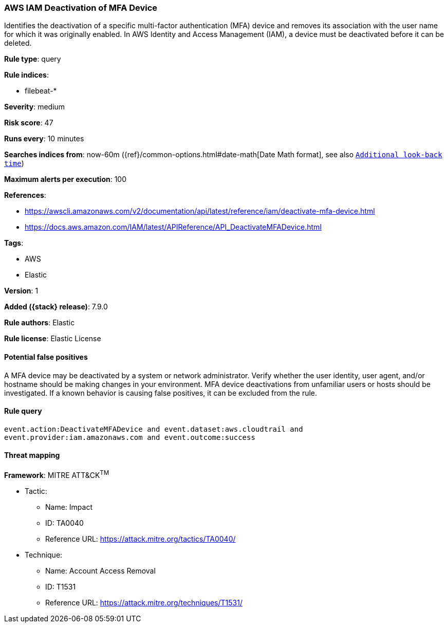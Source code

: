 [[aws-iam-deactivation-of-mfa-device]]
=== AWS IAM Deactivation of MFA Device

Identifies the deactivation of a specific multi-factor authentication (MFA)
device and removes its association with the user name for which it was
originally enabled. In AWS Identity and Access Management (IAM), a device must
be deactivated before it can be deleted.

*Rule type*: query

*Rule indices*:

* filebeat-*

*Severity*: medium

*Risk score*: 47

*Runs every*: 10 minutes

*Searches indices from*: now-60m ({ref}/common-options.html#date-math[Date Math format], see also <<rule-schedule, `Additional look-back time`>>)

*Maximum alerts per execution*: 100

*References*:

* https://awscli.amazonaws.com/v2/documentation/api/latest/reference/iam/deactivate-mfa-device.html
* https://docs.aws.amazon.com/IAM/latest/APIReference/API_DeactivateMFADevice.html

*Tags*:

* AWS
* Elastic

*Version*: 1

*Added ({stack} release)*: 7.9.0

*Rule authors*: Elastic

*Rule license*: Elastic License

==== Potential false positives

A MFA device may be deactivated by a system or network administrator. Verify
whether the user identity, user agent, and/or hostname should be making changes
in your environment. MFA device deactivations from unfamiliar users or hosts
should be investigated. If a known behavior is causing false positives, it can
be excluded from the rule.

==== Rule query


[source,js]
----------------------------------
event.action:DeactivateMFADevice and event.dataset:aws.cloudtrail and
event.provider:iam.amazonaws.com and event.outcome:success
----------------------------------

==== Threat mapping

*Framework*: MITRE ATT&CK^TM^

* Tactic:
** Name: Impact
** ID: TA0040
** Reference URL: https://attack.mitre.org/tactics/TA0040/
* Technique:
** Name: Account Access Removal
** ID: T1531
** Reference URL: https://attack.mitre.org/techniques/T1531/
